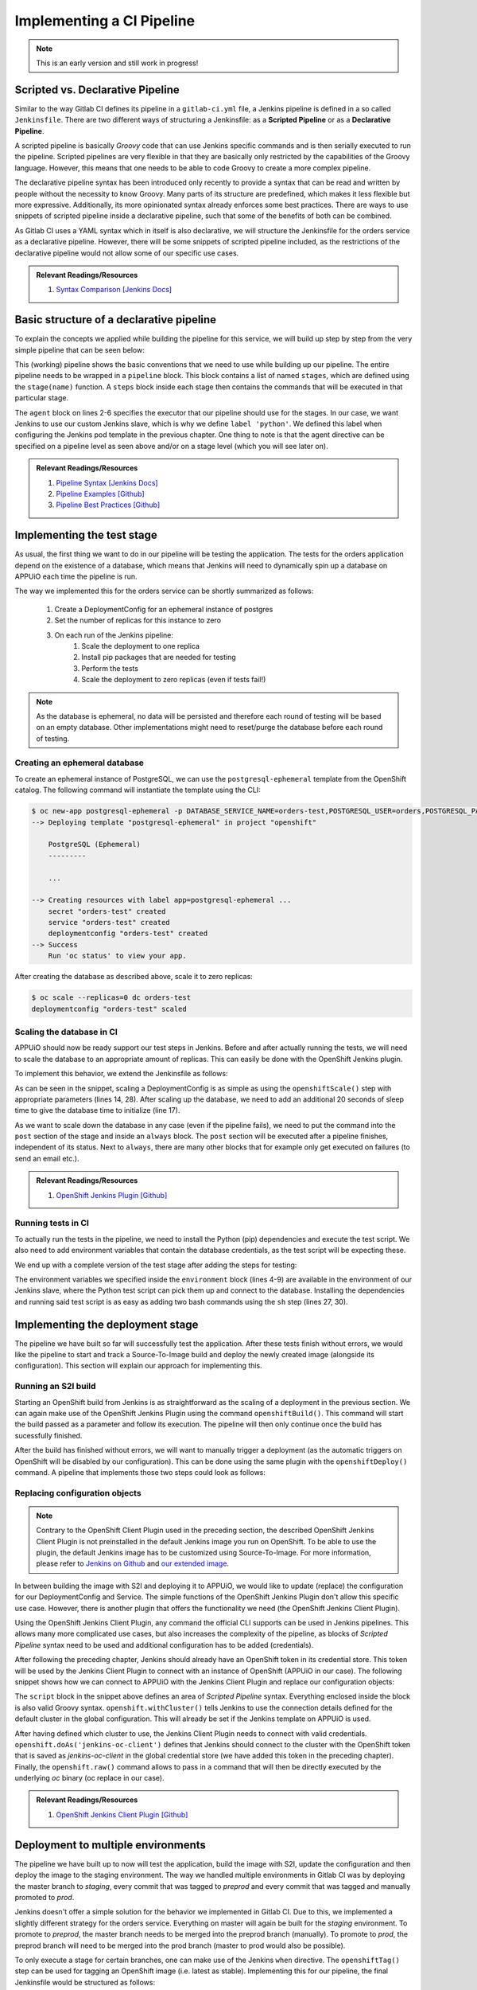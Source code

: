 Implementing a CI Pipeline
==========================

.. note:: This is an early version and still work in progress!

.. todo::
    * pipeline intro

.. image:: orders_pipeline.PNG


Scripted vs. Declarative Pipeline
--------------------------------

Similar to the way Gitlab CI defines its pipeline in a ``gitlab-ci.yml`` file, a Jenkins pipeline is defined in a so called ``Jenkinsfile``. There are two different ways of structuring a Jenkinsfile: as a **Scripted Pipeline** or as a **Declarative Pipeline**. 

A scripted pipeline is basically *Groovy* code that can use Jenkins specific commands and is then serially executed to run the pipeline. Scripted pipelines are very flexible in that they are basically only restricted by the capabilities of the Groovy language. However, this means that one needs to be able to code Groovy to create a more complex pipeline.

The declarative pipeline syntax has been introduced only recently to provide a syntax that can be read and written by people without the necessity to know Groovy. Many parts of its structure are predefined, which makes it less flexible but more expressive. Additionally, its more opinionated syntax already enforces some best practices. There are ways to use snippets of scripted pipeline inside a declarative pipeline, such that some of the benefits of both can be combined.

As Gitlab CI uses a YAML syntax which in itself is also declarative, we will structure the Jenkinsfile for the orders service as a declarative pipeline. However, there will be some snippets of scripted pipeline included, as the restrictions of the declarative pipeline would not allow some of our specific use cases.

.. admonition:: Relevant Readings/Resources
    :class: note

    #. `Syntax Comparison [Jenkins Docs] <https://jenkins.io/doc/book/pipeline/syntax/#compare>`_


Basic structure of a declarative pipeline
----------------------------------------

To explain the concepts we applied while building the pipeline for this service, we will build up step by step from the very simple pipeline that can be seen below:

.. code-block:: groovy
    :caption: Jenkinsfile
    :linenos:
    :emphasize-lines: 2-6, 9-14

    pipeline {
      agent {
        // run with the custom python slave
        // will dynamically provision a new pod on APPUiO
        label 'python'
      }

      stages {
        stage('test') {
          // TODO
          steps {
            echo 'hello world'
          }
        }

        stage('deploy-staging') {
          steps {
            // TODO
          }
        }

        stage('deploy-preprod') {
          steps {
            // TODO
          }
        }

        stage('deploy-prod') {
          steps {
            // TODO
          }
        }
      }
    }

This (working) pipeline shows the basic conventions that we need to use while building up our pipeline. The entire pipeline needs to be wrapped in a ``pipeline`` block. This block contains a list of named ``stages``, which are defined using the ``stage(name)`` function. A ``steps`` block inside each stage then contains the commands that will be executed in that particular stage.

The ``agent`` block on lines 2-6 specifies the executor that our pipeline should use for the stages. In our case, we want Jenkins to use our custom Jenkins slave, which is why we define ``label 'python'``. We defined this label when configuring the Jenkins pod template in the previous chapter. One thing to note is that the agent directive can be specified on a pipeline level as seen above and/or on a stage level (which you will see later on).

.. admonition:: Relevant Readings/Resources
    :class: note

    #. `Pipeline Syntax [Jenkins Docs] <https://jenkins.io/doc/book/pipeline/syntax>`_
    #. `Pipeline Examples [Github] <https://github.com/jenkinsci/pipeline-examples>`_
    #. `Pipeline Best Practices [Github] <https://github.com/jenkinsci/pipeline-examples/blob/master/docs/BEST_PRACTICES.md>`_


Implementing the test stage
--------------------------

As usual, the first thing we want to do in our pipeline will be testing the application. The tests for the orders application depend on the existence of a database, which means that Jenkins will need to dynamically spin up a database on APPUiO each time the pipeline is run.

The way we implemented this for the orders service can be shortly summarized as follows:

    #. Create a DeploymentConfig for an ephemeral instance of postgres
    #. Set the number of replicas for this instance to zero
    #. On each run of the Jenkins pipeline:
        #. Scale the deployment to one replica
        #. Install pip packages that are needed for testing
        #. Perform the tests
        #. Scale the deployment to zero replicas (even if tests fail!)

.. note:: As the database is ephemeral, no data will be persisted and therefore each round of testing will be based on an empty database. Other implementations might need to reset/purge the database before each round of testing.


Creating an ephemeral database
^^^^^^^^^^^^^^^^^^^^^^^^^^^^^

To create an ephemeral instance of PostgreSQL, we can use the ``postgresql-ephemeral`` template from the OpenShift catalog. The following command will instantiate the template using the CLI:

.. code-block:: bash

    $ oc new-app postgresql-ephemeral -p DATABASE_SERVICE_NAME=orders-test,POSTGRESQL_USER=orders,POSTGRESQL_PASSWORD=secret,POSTGRESQL_DATABASE=orders --name orders-test
    --> Deploying template "postgresql-ephemeral" in project "openshift"

        PostgreSQL (Ephemeral)
        ---------

        ...

    --> Creating resources with label app=postgresql-ephemeral ...
        secret "orders-test" created
        service "orders-test" created
        deploymentconfig "orders-test" created
    --> Success
        Run 'oc status' to view your app.

After creating the database as described above, scale it to zero replicas:

.. code-block:: bash

    $ oc scale --replicas=0 dc orders-test
    deploymentconfig "orders-test" scaled


Scaling the database in CI
^^^^^^^^^^^^^^^^^^^^^^^^^

APPUiO should now be ready support our test steps in Jenkins. Before and after actually running the tests, we will need to scale the database to an appropriate amount of replicas. This can easily be done with the OpenShift Jenkins plugin.

To implement this behavior, we extend the Jenkinsfile as follows:

.. code-block:: groovy
    :caption: Jenkinsfile
    :linenos:
    :emphasize-lines: 14, 17, 24-30

    pipeline {
      agent any
    
      stages {
        stage('test') {
          agent {
            // run with the custom python slave
            // will dynamically provision a new pod on APPUiO
            label 'python'
          }

          steps {
            // scale the ephemeral orders-test database to 1 replica
            openshiftScale(depCfg: 'orders-test', replicaCount: '1')

            // sleep for 20s to give the db chance to initialize
            sleep 20

            // TODO: install dependencies

            // TODO: run tests
          }

          post {
            always {
                // scale the ephemeral orders-test database to 0 replicas
                // as it is ephemeral, all data will be lost
                openshiftScale(depCfg: 'orders-test', replicaCount: '0')
            }
          }
        }

        ...

      }
    }

As can be seen in the snippet, scaling a DeploymentConfig is as simple as using the ``openshiftScale()`` step with appropriate parameters (lines 14, 28). After scaling up the database, we need to add an additional 20 seconds of sleep time to give the database time to initialize (line 17).

As we want to scale down the database in any case (even if the pipeline fails), we need to put the command into the ``post`` section of the stage and inside an ``always`` block. The ``post`` section will be executed after a pipeline finishes, independent of its status. Next to ``always``, there are many other blocks that for example only get executed on failures (to send an email etc.).

.. admonition:: Relevant Readings/Resources
    :class: note

    #. `OpenShift Jenkins Plugin [Github] <https://github.com/openshift/jenkins-plugin>`_


Running tests in CI
^^^^^^^^^^^^^^^^^^^

.. todo::
    * Find an approach for caching dependencies

To actually run the tests in the pipeline, we need to install the Python (pip) dependencies and execute the test script. We also need to add environment variables that contain the database credentials, as the test script will be expecting these.

We end up with a complete version of the test stage after adding the steps for testing:

.. code-block:: groovy
    :caption: Jenkinsfile
    :linenos:
    :emphasize-lines: 4-9, 27, 30

    pipeline {
      agent any

      environment {
        DB_HOSTNAME = 'orders-test'
        DB_USERNAME = 'orders'
        DB_PASSWORD = 'secret'
        DB_DATABASE = 'orders'
      }

      stages {
        stage('test') {
          agent {
            // run with the custom python slave
            // will dynamically provision a new pod on APPUiO
            label 'python'
          }

          steps {
            // scale the ephemeral orders-test database to 1 replica
            openshiftScale(depCfg: 'orders-test', replicaCount: '1')

            // sleep for 20s to give the db chance to initialize
            sleep 20

            // install the application requirements
            sh 'pip3.6 install --user -r requirements.txt'

            // run the application tests with verbose output
            sh 'python3.6 -m unittest wsgi_test --verbose'
          }

          post {
            always {
              // scale the ephemeral orders-test database to 0 replicas
              // as it is ephemeral, all data will be lost
              openshiftScale(depCfg: 'orders-test', replicaCount: '0')
            }
          }
        }

        ...

      }
    }

The environment variables we specified inside the ``environment`` block (lines 4-9) are available in the environment of our Jenkins slave, where the Python test script can pick them up and connect to the database. Installing the dependencies and running said test script is as easy as adding two bash commands using the ``sh`` step (lines 27, 30).


Implementing the deployment stage
--------------------------------

.. todo::
    * Find an approach for deployment to multiple environments using git tags and promotion
  
The pipeline we have built so far will successfully test the application. After these tests finish without errors, we would like the pipeline to start and track a Source-To-Image build and deploy the newly created image (alongside its configuration). This section will explain our approach for implementing this.


Running an S2I build
^^^^^^^^^^^^^^^^^^^

Starting an OpenShift build from Jenkins is as straightforward as the scaling of a deployment in the previous section. We can again make use of the OpenShift Jenkins Plugin using the command ``openshiftBuild()``. This command will start the build passed as a parameter and follow its execution. The pipeline will then only continue once the build has sucessfully finished.

After the build has finished without errors, we will want to manually trigger a deployment (as the automatic triggers on OpenShift will be disabled by our configuration). This can be done using the same plugin with the ``openshiftDeploy()`` command. A pipeline that implements those two steps could look as follows:

.. code-block:: groovy
    :caption: Jenkinsfile
    :linenos:
    :emphasize-lines: 18, 21

    pipeline {
      agent any
  
      stages {
        stage('test') {
          ...
        }

        stage('deploy-staging') {
          agent {
            // run with the custom python slave
            // will dynamically provision a new pod on APPUiO
            label 'python'
          }

          steps {
            // start a new openshift build
            openshiftBuild(bldCfg: 'orders-staging')

            // trigger a new openshift deployment
            openshiftDeploy(depCfg: 'orders-staging')
          }
        }
      }
    }


Replacing configuration objects
^^^^^^^^^^^^^^^^^^^^^^^^^^^^^^

.. note:: Contrary to the OpenShift Client Plugin used in the preceding section, the described OpenShift Jenkins Client Plugin is not preinstalled in the default Jenkins image you run on OpenShift. To be able to use the plugin, the default Jenkins image has to be customized using Source-To-Image. For more information, please refer to `Jenkins on Github <https://github.com/openshift/jenkins#installing-using-s2i-build>`_ and `our extended image <https://github.com/appuio/shop-example-jenkins>`_.

In between building the image with S2I and deploying it to APPUiO, we would like to update (replace) the configuration for our DeploymentConfig and Service. The simple functions of the OpenShift Jenkins Plugin don't allow this specific use case. However, there is another plugin that offers the functionality we need (the OpenShift Jenkins Client Plugin).

Using the OpenShift Jenkins Client Plugin, any command the official CLI supports can be used in Jenkins pipelines. This allows many more complicated use cases, but also increases the complexity of the pipeline, as blocks of *Scripted Pipeline* syntax need to be used and additional configuration has to be added (credentials). 

After following the preceding chapter, Jenkins should already have an OpenShift token in its credential store. This token will be used by the Jenkins Client Plugin to connect with an instance of OpenShift (APPUiO in our case). The following snippet shows how we can connect to APPUiO with the Jenkins Client Plugin and replace our configuration objects:

.. code-block:: groovy
    :caption: Jenkinsfile
    :linenos:
    :emphasize-lines: 20-21, 23-33

    pipeline {
      agent any
      
      stages {
        stage('test') {
          ...
        }

        stage('deploy-staging') {
          agent {
            // run with the custom python slave
            // will dynamically provision a new pod on APPUiO
            label 'python'
          }

          steps {
            // start a new openshift build
            openshiftBuild(bldCfg: 'orders-staging')

            // replace the openshift config
            sh 'sed -i "s;CLUSTER_IP;172.30.57.24;g" docker/openshift/service.yaml'

            script {
              openshift.withCluster() {

                // tell jenkins that it has to use the added global token to execute under the jenkins serviceaccount
                // running without this will cause jenkins to try with the "default" serviceaccount (which fails)
                openshift.doAs('jenkins-oc-client') {
                  openshift.raw('replace', '-f', 'docker/openshift/deployment.yaml')
                  openshift.raw('replace', '-f', 'docker/openshift/service.yaml')
                }
              }
            }

            // trigger a new openshift deployment
            openshiftDeploy(depCfg: 'orders-staging')
          }
        }
      }
    }

The ``script`` block in the snippet above defines an area of *Scripted Pipeline* syntax. Everything enclosed inside the block is also valid Groovy syntax. ``openshift.withCluster()`` tells Jenkins to use the connection details defined for the default cluster in the global configuration. This will already be set if the Jenkins template on APPUiO is used.

After having defined which cluster to use, the Jenkins Client Plugin needs to connect with valid credentials. ``openshift.doAs('jenkins-oc-client')`` defines that Jenkins should connect to the cluster with the OpenShift token that is saved as *jenkins-oc-client* in the global credential store (we have added this token in the preceding chapter). Finally, the ``openshift.raw()`` command allows to pass in a command that will then be directly executed by the underlying *oc* binary (oc replace in our case).

.. admonition:: Relevant Readings/Resources
    :class: note

    #. `OpenShift Jenkins Client Plugin [Github] <https://github.com/openshift/jenkins-client-plugin>`_


Deployment to multiple environments
----------------------------------

.. todo::
  * can this be done more similar to Gitlab CI?

The pipeline we have built up to now will test the application, build the image with S2I, update the configuration and then deploy the image to the staging environment. The way we handled multiple environments in Gitlab CI was by deploying the master branch to *staging*, every commit that was tagged to *preprod* and every commit that was tagged and manually promoted to *prod*.

Jenkins doesn't offer a simple solution for the behavior we implemented in Gitlab CI. Due to this, we implemented a slightly different strategy for the orders service. Everything on master will again be built for the *staging* environment. To promote to *preprod*, the master branch needs to be merged into the preprod branch (manually). To promote to *prod*, the preprod branch will need to be merged into the prod branch (master to prod would also be possible).

To only execute a stage for certain branches, one can make use of the Jenkins ``when`` directive. The ``openshiftTag()`` step can be used for tagging an OpenShift image (i.e. latest as stable). Implementing this for our pipeline, the final Jenkinsfile would be structured as follows:

.. code-block:: groovy
  :caption: Jenkinsfile
  :linenos:
  :emphasize-lines: 20-22, 33-34, 55-57, 68-69, 90-92

  pipeline {
    agent any
    
    stages {
      stage('test') {
        ...
      }

      stage('deploy-staging') {
        agent {
          // run with the custom python slave
          // will dynamically provision a new pod on APPUiO
          label 'python'
        }

        steps {
          ...
        }

        when {
          branch 'master'
        }
      }

      stage('deploy-preprod') {
        agent {
          // run with the custom python slave
          // will dynamically provision a new pod on APPUiO
          label 'python'
        }

        steps {
          // tag the latest image as stable
          openshiftTag(srcStream: 'orders', srcTag: 'latest', destStream: 'orders', destTag: 'stable')

          // replace the openshift config
          sh 'sed -i "s;CLUSTER_IP;172.30.57.24;g" docker/openshift/service.yaml'

          script {
            openshift.withCluster() {

              // tell jenkins that it has to use the added global token to execute under the jenkins serviceaccount
              // running without this will cause jenkins to try with the "default" serviceaccount (which fails)
              openshift.doAs('jenkins-oc-client') {
                openshift.raw('replace', '-f', 'docker/openshift/deployment.yaml')
                openshift.raw('replace', '-f', 'docker/openshift/service.yaml')
              }
            }
          }

          // trigger a new openshift deployment
          openshiftDeploy(depCfg: 'orders-preprod')
        }

        when {
          branch 'preprod'
        }
      }

      stage('deploy-prod') {
        agent {
          // run with the custom python slave
          // will dynamically provision a new pod on APPUiO
          label 'python'
        }

        steps {
          // tag the stable image as live
          openshiftTag(srcStream: 'orders', srcTag: 'stable', destStream: 'orders', destTag: 'live')

          // replace the openshift config
          sh 'sed -i "s;CLUSTER_IP;172.30.57.24;g" docker/openshift/service.yaml'

          script {
            openshift.withCluster() {

              // tell jenkins that it has to use the added global token to execute under the jenkins serviceaccount
              // running without this will cause jenkins to try with the "default" serviceaccount (which fails)
              openshift.doAs('jenkins-oc-client') {
                openshift.raw('replace', '-f', 'docker/openshift/deployment.yaml')
                openshift.raw('replace', '-f', 'docker/openshift/service.yaml')
              }
            }
          }

          // trigger a new openshift deployment
          openshiftDeploy(depCfg: 'orders-prod')
        }

        when {
          branch 'prod'
        }
      }
    }
  }

.. warning:: Using a strategy like this introduces possibility for errors. The commits that are being merged to preprod or prod might not at all times reflect the status of the actual image that is being deployed. The image that is promoted to preprod or prod will be based on the last commit to the master branch that has been built successfully instead of the last one merged in. If possible, the strategy we would recommend would be using git tags and manual promotion.


.. admonition:: Relevant Readings/Resources
    :class: note

    #. `Building tags [Jenkins Issues] <https://issues.jenkins-ci.org/browse/JENKINS-34395>`_
    #. `Using when in Jenkins [Jenkins Docs] <https://jenkins.io/doc/book/pipeline/syntax/#when>`_
